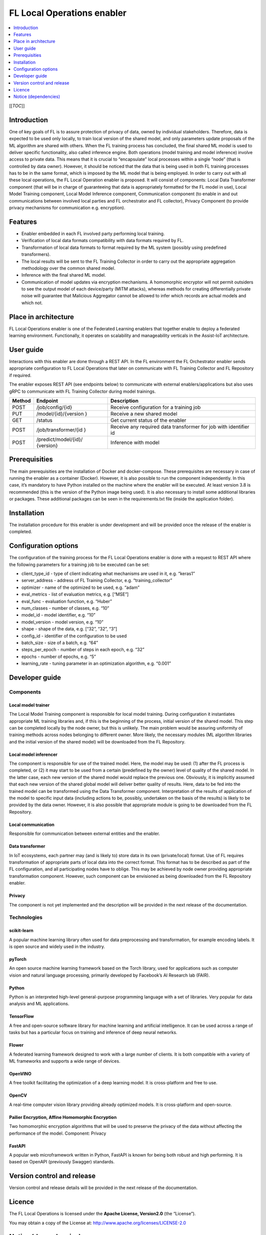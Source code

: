 .. _FL Local Operations enabler:

###########################
FL Local Operations enabler
###########################

.. contents::
  :local:
  :depth: 1

[[*TOC*]]

Introduction
============

One of key goals of FL is to assure protection of privacy of data, owned
by individual stakeholders. Therefore, data is expected to be used only
locally, to train local version of the shared model, and only parameters
update proposals of the ML algorithm are shared with others. When the FL
training process has concluded, the final shared ML model is used to
deliver specific functionality, also called inference engine. Both
operations (model training and model inference) involve access to
private data. This means that it is crucial to “encapsulate” local
processes within a single “node” (that is controlled by data owner).
However, it should be noticed that the data that is being used in both
FL training processes has to be in the same format, which is imposed by
the ML model that is being employed. In order to carry out with all
these local operations, the FL Local Operation enabler is proposed. It
will consist of components: Local Data Transformer component (that will
be in charge of guaranteeing that data is appropriately formatted for
the FL model in use), Local Model Training component, Local Model
Inference component, Communication component (to enable in and out
communications between involved local parties and FL orchestrator and FL
collector), Privacy Component (to provide privacy mechanisms for
communication e.g. encryption).

Features
========

-  Enabler embedded in each FL involved party performing local training.
-  Verification of local data formats compatibility with data formats
   required by FL.
-  Transformation of local data formats to format required by the ML
   system (possibly using predefined transformers).
-  The local results will be sent to the FL Training Collector in order
   to carry out the appropriate aggregation methodology over the common
   shared model.
-  Inference with the final shared ML model.
-  Communication of model updates via encryption mechanisms. A
   homomorphic encryptor will not permit outsiders to see the output
   model of each device/party (MITM attacks), whereas methods for
   creating differentially private noise will guarantee that Malicious
   Aggregator cannot be allowed to infer which records are actual models
   and which not.

Place in architecture
=====================

FL Local Operations enabler is one of the Federated Learning enablers
that together enable to deploy a federated learning environment.
Functionally, it operates on scalability and manageability verticals in
the Assist-IoT architecture.

User guide
==========

Interactions with this enabler are done through a REST API. In the FL
environment the FL Orchestrator enabler sends appropriate configuration
to FL Local Operations that later on communicate with FL Training
Collector and FL Repository if required.

The enabler exposes REST API (see endpoints below) to communicate with
external enablers/applications but also uses gRPC to communicate with FL
Training Collector during model trainings.

+-----------------+----------------------+-----------------------------+
| Method          | Endpoint             | Description                 |
+=================+======================+=============================+
| POST            | /job/config/{id}     | Receive configuration for a |
|                 |                      | training job                |
+-----------------+----------------------+-----------------------------+
| PUT             | /model/{id}/{version | Receive a new shared model  |
|                 | }                    |                             |
+-----------------+----------------------+-----------------------------+
| GET             | /status              | Get current status of the   |
|                 |                      | enabler                     |
+-----------------+----------------------+-----------------------------+
| POST            | /job/transformer/{id | Receive any required data   |
|                 | }                    | transformer for job with    |
|                 |                      | identifier id               |
+-----------------+----------------------+-----------------------------+
| POST            | /predict/model/{id}/ | Inference with model        |
|                 | {version}            |                             |
+-----------------+----------------------+-----------------------------+

Prerequisities
==============

The main prerequisities are the installation of Docker and
docker-compose. These prerequisites are necessary in case of running the
enabler as a container (Docker). However, it is also possible to run the
component independently. In this case, it’s mandatory to have Python
installed on the machine where the enabler will be executed. At least
version 3.8 is recommended (this is the version of the Python image
being used). It is also necessary to install some additional libraries
or packages. These additional packages can be seen in the
requirements.txt file (inside the application folder).

Installation
============

The installation procedure for this enabler is under development and
will be provided once the release of the enabler is completed.

Configuration options
=====================

The configuration of the training process for the FL Local Operations
enabler is done with a request to REST API where the following
parameters for a training job to be executed can be set:

-  client_type_id - type of client indicating what mechanisms are used
   in it, e.g. “keras1”
-  server_address - address of FL Training Collector,
   e.g. “training_collector”
-  optimizer - name of the optimized to be used, e.g. “adam”
-  eval_metrics - list of evaluation metrics, e.g. [“MSE”]
-  eval_func - evaluation function, e.g. “Huber”
-  num_classes - number of classes, e.g. “10”
-  model_id - model identifier, e.g. “10”
-  model_version - model version, e.g. “10”
-  shape - shape of the data, e.g. [“32”, “32”, “3”]
-  config_id - identifier of the configuration to be used
-  batch_size - size of a batch, e.g. “64”
-  steps_per_epoch - number of steps in each epoch, e.g. “32”
-  epochs - number of epochs, e.g. “5”
-  learning_rate - tuning parameter in an optimization algorithm,
   e.g. “0.001”

Developer guide
===============

Components
~~~~~~~~~~

Local model trainer
^^^^^^^^^^^^^^^^^^^

The Local Model Training component is responsible for local model
training. During configuration it instantiates appropriate ML training
libraries and, if this is the beginning of the process, initial version
of the shared model. This step can be completed locally by the node
owner, but this is unlikely. The main problem would be assuring
uniformity of training methods across nodes belonging to different
owner. More likely, the necessary modules (ML algorithm libraries and
the initial version of the shared model) will be downloaded from the FL
Repository.

Local model inferencer
^^^^^^^^^^^^^^^^^^^^^^

The component is responsible for use of the trained model. Here, the
model may be used: (1) after the FL process is completed, or (2) it may
start to be used from a certain (predefined by the owner) level of
quality of the shared model. In the latter case, each new version of the
shared model would replace the previous one. Obviously, it is implicitly
assumed that each new version of the shared global model will deliver
better quality of results. Here, data to be fed into the trained model
can be transformed using the Data Transformer component. Interpretation
of the results of application of the model to specific input data
(including actions to be, possibly, undertaken on the basis of the
results) is likely to be provided by the data owner. However, it is also
possible that appropriate module is going to be downloaded from the FL
Repository.

Local communication
^^^^^^^^^^^^^^^^^^^

Responsible for communication between external entities and the enabler.

Data transformer
^^^^^^^^^^^^^^^^

In IoT ecosystems, each partner may (and is likely to) store data in its
own (private/local) format. Use of FL requires transformation of
appropriate parts of local data into the correct format. This format has
to be described as part of the FL configuration, and all participating
nodes have to oblige. This may be achieved by node owner providing
appropriate transformation component. However, such component can be
envisioned as being downloaded from the FL Repository enabler.

Privacy
^^^^^^^

The component is not yet implemented and the description will be
provided in the next release of the documentation.

Technologies
~~~~~~~~~~~~

scikit-learn
^^^^^^^^^^^^

A popular machine learning library often used for data preprocessing and
transformation, for example encoding labels. It is open source and
widely used in the industry.

pyTorch
^^^^^^^

An open source machine learning framework based on
the Torch library, used for applications such as computer
vision and natural language processing, primarily developed
by Facebook’s AI Research lab (FAIR).

Python
^^^^^^

Python is an interpreted high-level general-purpose programming language
with a set of libraries. Very popular for data analysis and ML
applications.

TensorFlow
^^^^^^^^^^

A free and open-source software library for machine
learning and artificial intelligence. It can be used across a range of
tasks but has a particular focus on training and inference of deep
neural networks.

Flower
^^^^^^

A federated learning framework designed to work with a large number of
clients. It is both compatible with a variety of ML frameworks and
supports a wide range of devices.

OpenVINO
^^^^^^^^

A free toolkit facilitating the optimization of a deep learning model.
It is cross-platform and free to use.

OpenCV
^^^^^^

A real-time computer vision library providing already optimized models.
It is cross-platform and open-source.

Pailier Encryption, Affine Homomorphic Encryption
^^^^^^^^^^^^^^^^^^^^^^^^^^^^^^^^^^^^^^^^^^^^^^^^^

Two homomorphic encryption algorithms that will be used to preserve the
privacy of the data without affecting the performance of the model.
Component: Privacy

FastAPI
^^^^^^^

A popular web microframework written in Python, FastAPI is known for
being both robust and high performing. It is based on OpenAPI
(previously Swagger) standards.

Version control and release
===========================

Version control and release details will be provided in the next release
of the documentation.

Licence
=======

The FL Local Operations is licensed under the **Apache License,
Version2.0** (the “License”).

You may obtain a copy of the License at:
http://www.apache.org/licenses/LICENSE-2.0

Notice (dependencies)
=====================

Dependency list and licensing information will be provided before the
first major release.



